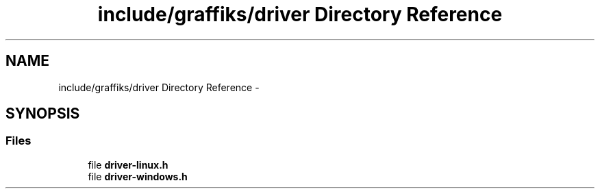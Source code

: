 .TH "include/graffiks/driver Directory Reference" 3 "Thu Jun 4 2015" "Graffiks" \" -*- nroff -*-
.ad l
.nh
.SH NAME
include/graffiks/driver Directory Reference \- 
.SH SYNOPSIS
.br
.PP
.SS "Files"

.in +1c
.ti -1c
.RI "file \fBdriver-linux\&.h\fP"
.br
.ti -1c
.RI "file \fBdriver-windows\&.h\fP"
.br
.in -1c
